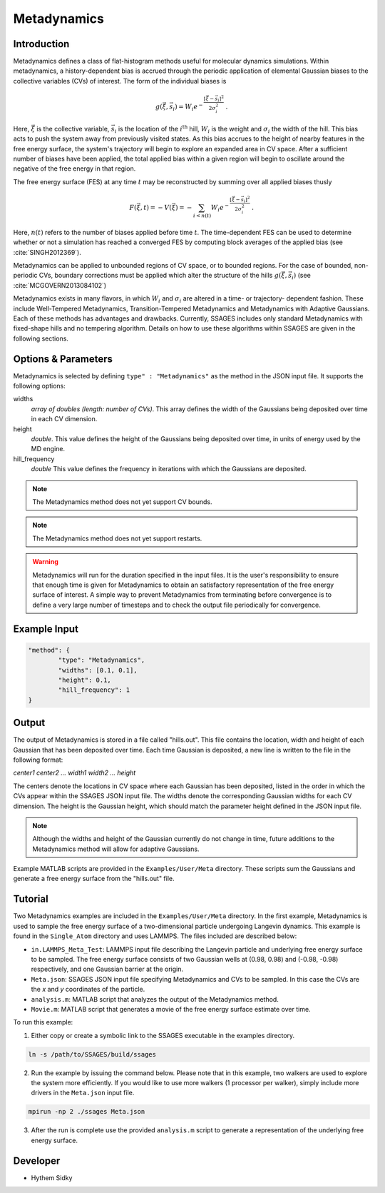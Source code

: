 .. _metadynamics:

Metadynamics
------------

Introduction
^^^^^^^^^^^^

Metadynamics defines a class of flat-histogram methods useful for
molecular dynamics simulations. Within metadynamics, a
history-dependent bias is accrued through the periodic application of
elemental Gaussian biases to the collective variables (CVs) of
interest. The form of the individual biases is

.. math::

	g(\vec{\xi},\vec{s}_i) = W_i
	e^{-\frac{\left[\vec{\xi}-\vec{s}_i\right]^2}{2\sigma_i^2}}\;.

Here, :math:`\vec{\xi}` is the collective variable, :math:`\vec{s}_i` is
the location of the :math:`i^\text{th}` hill, :math:`W_i` is the weight and
:math:`\sigma_i` the width of the hill. This bias acts to push the
system away from previously visited states. As this bias accrues to
the height of nearby features in the free energy surface, the system's
trajectory will begin to explore an expanded area in CV space. After a
sufficient number of biases have been applied, the total applied bias
within a given region will begin to oscillate around the negative of
the free energy in that region.

The free energy surface (FES) at any time :math:`t` may be
reconstructed by summing over all applied biases thusly

.. math::

	F(\vec{\xi},t) = -V(\vec{\xi}) = -\sum_{i < n(t)} W_i
	e^{-\frac{\left[\vec{\xi}-\vec{s}_i\right]^2}{2\sigma_i^2}}\;.

Here, :math:`n(t)` refers to the number of biases applied before time
:math:`t`. The time-dependent FES can be used to determine whether or
not a simulation has reached a converged FES by computing block
averages of the applied bias (see :cite:`SINGH2012369`).

Metadynamics can be applied to unbounded regions of CV space, or to
bounded regions. For the case of bounded, non-periodic CVs, boundary
corrections must be applied which alter the structure of the hills
:math:`g(\vec{\xi},\vec{s}_i)` (see :cite:`MCGOVERN2013084102`)

Metadynamics exists in many flavors, in which :math:`W_i` and
:math:`\sigma_i` are altered in a time- or trajectory- dependent
fashion. These include Well-Tempered Metadynamics, Transition-Tempered
Metadynamics and Metadynamics with Adaptive Gaussians. Each of these
methods has advantages and drawbacks. Currently, SSAGES includes only
standard Metadynamics with fixed-shape hills and no tempering
algorithm. Details on how to use these algorithms within SSAGES are
given in the following sections.

Options & Parameters
^^^^^^^^^^^^^^^^^^^^

Metadynamics is selected by defining ``type" : "Metadynamics"`` as the
method in the JSON input file. It supports the following options:

widths
	*array of doubles (length: number of CVs)*.
	This array defines the width of the Gaussians being deposited over time
	in each CV dimension.

height
	*double*.
	This value defines the height of the Gaussians being deposited over time,
	in units of energy used by the MD engine.

hill_frequency
	*double*
	This value defines the frequency in iterations with which the Gaussians
	are deposited.

.. note::

	The Metadynamics method does not yet support CV bounds.

.. note::

	The Metadynamics method does not yet support restarts.

.. warning::

	Metadynamics will run for the duration specified in the input files. It is
	the user's responsibility to ensure that enough time is given for
	Metadynamics to obtain an satisfactory representation of the free energy
	surface of interest. A simple way to prevent Metadynamics from terminating
	before convergence is to define a very large number of timesteps and to
	check the output file periodically for convergence.

Example Input
^^^^^^^^^^^^^

.. code-block:: javascript

	"method": {
		"type": "Metadynamics",
		"widths": [0.1, 0.1],
		"height": 0.1,
		"hill_frequency": 1
	}

Output
^^^^^^

The output of Metadynamics is stored in a file called "hills.out". This file
contains the location, width and height of each Gaussian that has been deposited
over time. Each time Gaussian is deposited, a new line is written to the file
in the following format:

*center1 center2 ... width1 width2 ... height*

The centers denote the locations in CV space where each Gaussian has been
deposited, listed in the order in which the CVs appear within the SSAGES JSON
input file. The widths denote the corresponding Gaussian widths for each CV
dimension. The height is the Gaussian height, which should match the parameter
height defined in the JSON input file.

.. note::

	Although the widths and height of the Gaussian currently do not change in
	time, future additions to the Metadynamics method will allow for adaptive
	Gaussians.

Example MATLAB scripts are provided in the ``Examples/User/Meta`` directory.
These scripts sum the Gaussians and generate a free energy surface from
the "hills.out" file.

.. _metadynamics-tutorial:

Tutorial
^^^^^^^^

Two Metadynamics examples are included in the ``Examples/User/Meta`` directory.
In the first example, Metadynamics is used to sample the free energy surface of
a two-dimensional particle undergoing Langevin dynamics. This example is found in
the ``Single_Atom`` directory and uses LAMMPS.
The files included are described below:

* ``in.LAMMPS_Meta_Test``: LAMMPS input file describing the Langevin particle
  and underlying free energy surface to be sampled. The free energy surface
  consists of two Gaussian wells at (0.98, 0.98) and (-0.98, -0.98)
  respectively, and one Gaussian barrier at the origin.
* ``Meta.json``: SSAGES JSON input file specifying Metadynamics and CVs to be
  sampled. In this case the CVs are the *x* and *y* coordinates of the particle.
* ``analysis.m``: MATLAB script that analyzes the output of the Metadynamics
  method.
* ``Movie.m``: MATLAB script that generates a movie of the free energy
  surface estimate over time.

To run this example:

1. Either copy or create a symbolic link to the SSAGES executable in the
   examples directory.

.. code-block:: bash

	ln -s /path/to/SSAGES/build/ssages

2. Run the example by issuing the command below. Please note that in this
   example, two walkers are used to explore the system more efficiently. If
   you would like to use more walkers (1 processor per walker), simply include
   more drivers in the ``Meta.json`` input file.

.. code-block:: bash

	mpirun -np 2 ./ssages Meta.json

3. After the run is complete use the provided ``analysis.m`` script to generate
   a representation of the underlying free energy surface.

Developer
^^^^^^^^^

* Hythem Sidky

